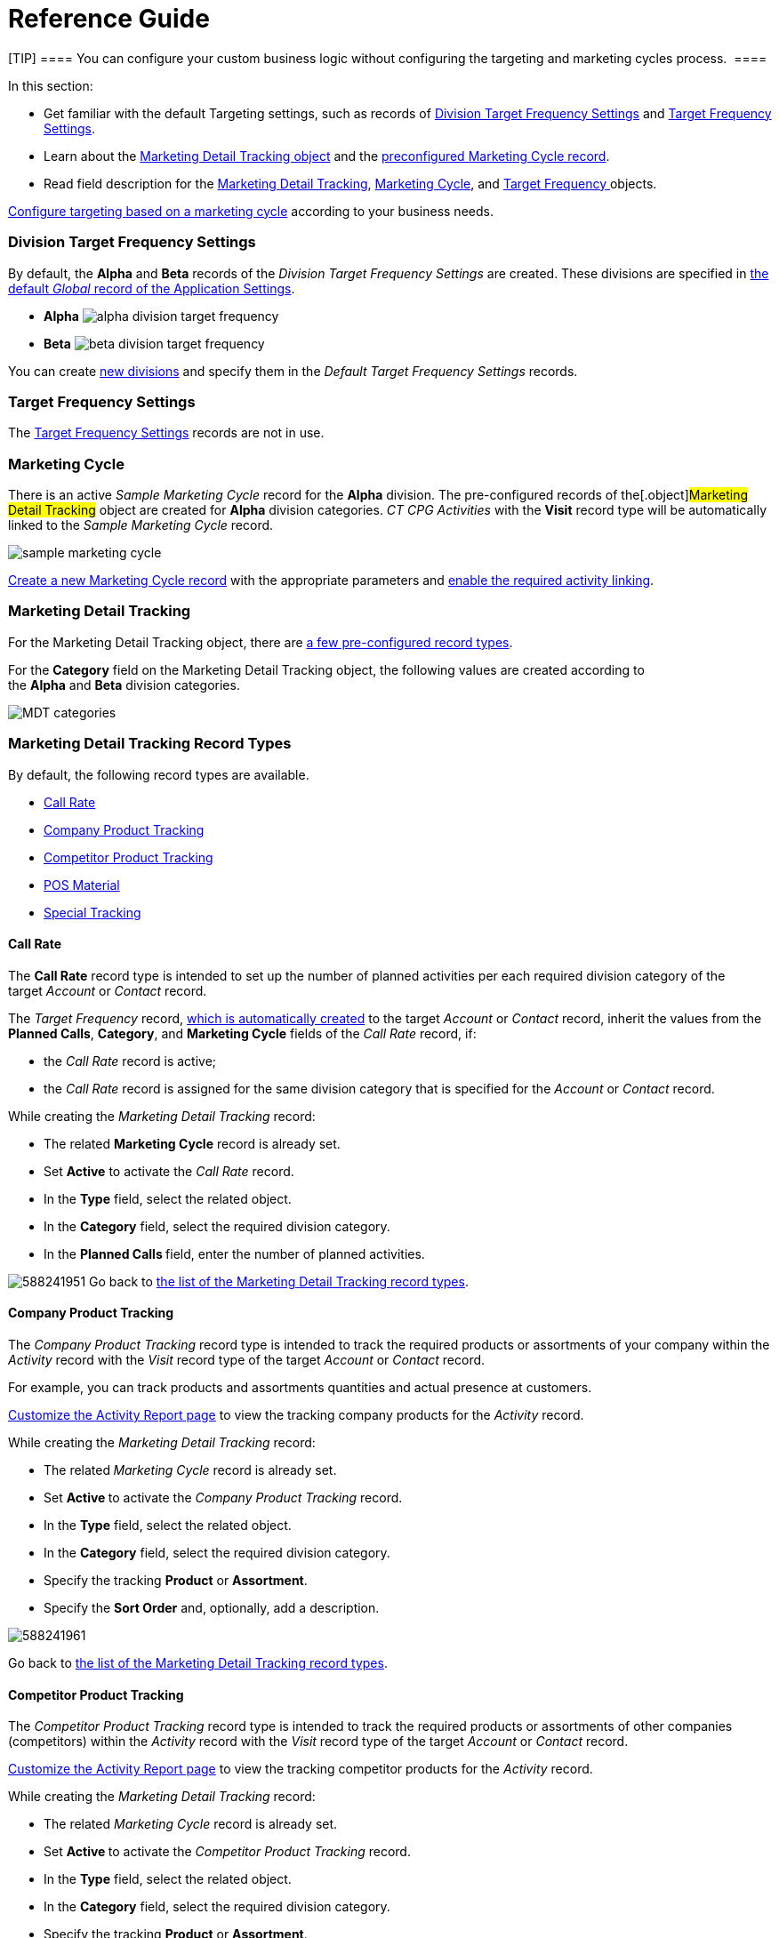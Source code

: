 = Reference Guide

[TIP] ==== You can configure your custom business logic without
configuring the targeting and marketing cycles process.  ====

In this section:

* Get familiar with the default Targeting settings, such as records of
xref:admin-guide/configuring-targeting-and-marketing-cycles/ref-guide/targeting-and-marketing-cycle-management#h2__1971775911[Division
Target Frequency Settings] and
xref:admin-guide/configuring-targeting-and-marketing-cycles/ref-guide/targeting-and-marketing-cycle-management#h2_890863050[Target
Frequency Settings].
* Learn about
the xref:admin-guide/configuring-targeting-and-marketing-cycles/ref-guide/targeting-and-marketing-cycle-management#h2__252001192[Marketing
Detail Tracking object] and
the xref:admin-guide/configuring-targeting-and-marketing-cycles/ref-guide/targeting-and-marketing-cycle-management#h2__1482834092[preconfigured
Marketing Cycle record].
* Read field description for
the xref:marketing-detail-tracking-field-reference[Marketing Detail
Tracking], xref:marketing-cycle-field-reference[Marketing
Cycle], and xref:target-frequency-field-reference[Target
Frequency]xref:skill-mark-field-reference[ ]objects.



xref:admin-guide/configuring-targeting-and-marketing-cycles/index[Configure targeting
based on a marketing cycle] according to your business needs.  

[[h2__1971775911]]
=== Division Target Frequency Settings

By default, the *Alpha* and *Beta* records of the _Division Target
Frequency Settings_ are created. These divisions are specified
in xref:application-settings-management[the default _Global_ record
of the Application Settings]. 

* *Alpha*
image:alpha-division-target-frequency.png[]
* *Beta*
image:beta-division-target-frequency.png[]



You can create xref:admin-guide/configuring-targeting-and-marketing-cycles/add-a-new-division[new divisions] and specify
them in the _Default Target Frequency Settings_ records.

[[h2_890863050]]
=== Target Frequency Settings

The xref:target-frequency-settings[Target Frequency Settings]
records are not in use. 

[[h2__1482834092]]
=== Marketing Cycle

There is an active _Sample Marketing Cycle_ record for the *Alpha*
division. The pre-configured records of the[.object]#Marketing
Detail Tracking# object are created for *Alpha* division categories. _CT
CPG Activities_ with the *Visit* record type will be automatically
linked to the _Sample Marketing Cycle_ record.

image:sample-marketing-cycle.png[]



xref:admin-guide/configuring-targeting-and-marketing-cycles/create-a-marketing-cycle[Create a new Marketing Cycle
record] with the appropriate parameters
and xref:admin-guide/configuring-targeting-and-marketing-cycles/enable-activity-linking-to-the-marketing-cycle[enable the
required activity linking].

[[h2__252001192]]
=== Marketing Detail Tracking

For the [.object]#Marketing Detail Tracking# object, there
are xref:admin-guide/configuring-targeting-and-marketing-cycles/ref-guide/targeting-and-marketing-cycle-management#h2_83089996[a few
pre-configured record types].

For the *Category* field on the Marketing Detail Tracking object, the
following values are created according to
the *Alpha* and *Beta* division categories.

image:MDT-categories.png[]

[[h2_83089996]]
=== Marketing Detail Tracking Record Types

By default, the following record types are available. 

* xref:admin-guide/configuring-targeting-and-marketing-cycles/ref-guide/targeting-and-marketing-cycle-management#h3_2015528788[Call
Rate]
* xref:admin-guide/configuring-targeting-and-marketing-cycles/ref-guide/targeting-and-marketing-cycle-management#h3_2122917811[Company
Product Tracking]
* xref:admin-guide/configuring-targeting-and-marketing-cycles/ref-guide/targeting-and-marketing-cycle-management#h3_669576096[Competitor
Product Tracking]
* xref:admin-guide/configuring-targeting-and-marketing-cycles/ref-guide/targeting-and-marketing-cycle-management#h3__2056569094[POS
Material]
* xref:admin-guide/configuring-targeting-and-marketing-cycles/ref-guide/targeting-and-marketing-cycle-management#h3__843668850[Special
Tracking]

[[h3_2015528788]]
==== Call Rate

The *Call Rate* record type is intended to set up the number of planned
activities per each required division category of the target _Account_
or _Contact_ record.



The _Target Frequency_ record,
xref:admin-guide/configuring-targeting-and-marketing-cycles/creating-a-new-record-of-target-frequency[which is
automatically created] to the target _Account_ or _Contact_ record,
inherit the values from the *Planned Calls*, *Category*, and *Marketing
Cycle* fields of the _Call Rate_ record, if:

* the _Call Rate_ record is active;
* the __Call Rate __record is assigned for the same division category
that is specified for the _Account_ or __Contact __record.



While creating the _Marketing Detail Tracking_ record:

* The related *Marketing Cycle* record is already set.
* Set *Active* to activate the _Call Rate_ record.
* In the *Type* field, select the related object.
* In the *Category* field, select the required division category.
* In the **Planned Calls **field, enter the number of planned
activities.

image:588241951.png[]
Go back to
xref:admin-guide/configuring-targeting-and-marketing-cycles/ref-guide/targeting-and-marketing-cycle-management#MDTRecordTypes[the
list of the Marketing Detail Tracking record types].

[[h3_2122917811]]
==== Company Product Tracking

The _Company Product Tracking_ record type is intended to track the
required products or assortments of your company within the _Activity_
record with the _Visit_ record type of the
target _Account_ or _Contact_ record. 

For example, you can track products and assortments quantities and
actual presence at customers.

xref:configure-ct-product-tabs[Customize the Activity Report page]
to view the tracking company products for the _Activity_ record.

While creating the _Marketing Detail Tracking_ record:

* The related**_ _**__Marketing Cycle __record is already set.
* Set **Active **to activate the _Company Product Tracking_ record. 
* In the *Type* field, select the related object.
* In the *Category* field, select the required division category.

* Specify the tracking *Product* or *Assortment*.
* Specify the *Sort Order* and, optionally, add a description.

image:588241961.png[]



Go back
to xref:admin-guide/configuring-targeting-and-marketing-cycles/ref-guide/targeting-and-marketing-cycle-management#MDTRecordTypes[the
list of the Marketing Detail Tracking record types]. 

[[h3_669576096]]
==== Competitor Product Tracking

The _Competitor Product Tracking_ record type is intended to track the
required products or assortments of other companies (competitors) within
the _Activity_ record with the _Visit_ record type of the
target _Account_ or _Contact_ record. 

xref:configure-ct-product-tabs[Customize the Activity Report
page] to view the tracking competitor products for the _Activity_
record.

While creating the _Marketing Detail Tracking_ record:

* The related _Marketing Cycle_ record is already set.
* Set **Active **to activate the _Competitor Product Tracking_ record. 
* In the *Type* field, select the related object.
* In the *Category* field, select the required division category.

* Specify the tracking *Product* or *Assortment*.
* Specify the *Sort Order* and, optionally, add a description.



image:588241971.png[]



Go
back to xref:admin-guide/configuring-targeting-and-marketing-cycles/ref-guide/targeting-and-marketing-cycle-management#MDTRecordTypes[the
list of the Marketing Detail Tracking record types].

[[h3__2056569094]]
==== POS Material

The _POS Material_ record type is intended to track marketing materials
distributed during the _Activity_ record with the _Visit_ record type of
the target _Account_ or _Contact_ record. 

xref:configure-ct-product-tabs[Customize the Activity Report
page] to view the tracking POS Materials for the _Activity_ record.

While creating the _Marketing Detail Tracking_ record:

* The related _Marketing Cycle_ record is already set.
* Set **Active **to activate the _POS Material_ record. 
* In the *Type* field, select the related object.
* In the *Category* field, select the required division category.

* Specify the tracking *Product* or *Assortment*.
* Specify the *Sort Order* and, optionally, add a description.

image:588246471.png[]


Go back
to xref:admin-guide/configuring-targeting-and-marketing-cycles/ref-guide/targeting-and-marketing-cycle-management#MDTRecordTypes[the
list of the Marketing Detail Tracking record types].

[[h3__843668850]]
==== Special Tracking

The *Special Tracking* record type is intended to track tasks and
objectives within the _Activity_ record with the *Visit* record type of
the target _Account_ or _Contact_ record. You can specify a question on
the *Special Tracking* tab of the _Activity Report_ page by creating a
few _Marketing Detail Tracking_ records of the *Special Tracking* record
type.

xref:configure-a-special-trackings-tab[Customize the Activity
Report page] to view the special tracking for the _Activity_ record.

While creating the _Marketing Detail Tracking_ record:

* The related _Marketing Cycle_ record is already set.
* Set **Active **to activate the _Special Tracking_ record. 
* In the *Type* field, select the related object.
* In the *Category* field, select the required division category.

* Specify the *Parameter Name*.
* Select *Answer Type*. The available values: text, boolean (yes/no
answers), number, currency.
* Specify the *Sort Order* and, optionally, add a description.

image:588222931.png[]
Go
back to xref:admin-guide/configuring-targeting-and-marketing-cycles/ref-guide/targeting-and-marketing-cycle-management#MDTRecordTypes[the
list of the Marketing Detail Tracking record types].
